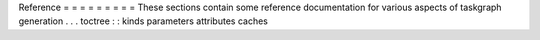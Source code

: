 Reference
=
=
=
=
=
=
=
=
=
These
sections
contain
some
reference
documentation
for
various
aspects
of
taskgraph
generation
.
.
.
toctree
:
:
kinds
parameters
attributes
caches
